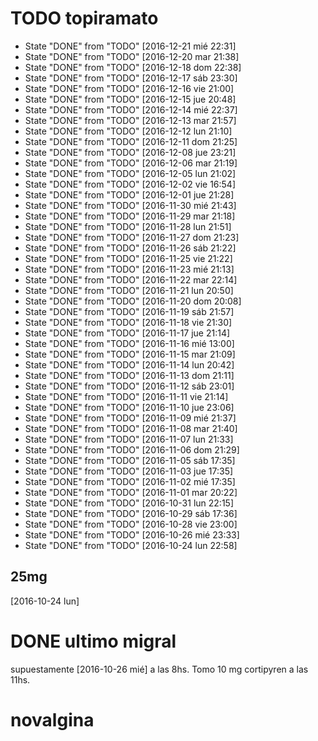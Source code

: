 * TODO topiramato
SCHEDULED: <2016-12-22 jue .+1d>
- State "DONE"       from "TODO"       [2016-12-21 mié 22:31]
- State "DONE"       from "TODO"       [2016-12-20 mar 21:38]
- State "DONE"       from "TODO"       [2016-12-18 dom 22:38]
- State "DONE"       from "TODO"       [2016-12-17 sáb 23:30]
- State "DONE"       from "TODO"       [2016-12-16 vie 21:00]
- State "DONE"       from "TODO"       [2016-12-15 jue 20:48]
- State "DONE"       from "TODO"       [2016-12-14 mié 22:37]
- State "DONE"       from "TODO"       [2016-12-13 mar 21:57]
- State "DONE"       from "TODO"       [2016-12-12 lun 21:10]
- State "DONE"       from "TODO"       [2016-12-11 dom 21:25]
- State "DONE"       from "TODO"       [2016-12-08 jue 23:21]
- State "DONE"       from "TODO"       [2016-12-06 mar 21:19]
- State "DONE"       from "TODO"       [2016-12-05 lun 21:02]
- State "DONE"       from "TODO"       [2016-12-02 vie 16:54]
- State "DONE"       from "TODO"       [2016-12-01 jue 21:28]
- State "DONE"       from "TODO"       [2016-11-30 mié 21:43]
- State "DONE"       from "TODO"       [2016-11-29 mar 21:18]
- State "DONE"       from "TODO"       [2016-11-28 lun 21:51]
- State "DONE"       from "TODO"       [2016-11-27 dom 21:23]
- State "DONE"       from "TODO"       [2016-11-26 sáb 21:22]
- State "DONE"       from "TODO"       [2016-11-25 vie 21:22]
- State "DONE"       from "TODO"       [2016-11-23 mié 21:13]
- State "DONE"       from "TODO"       [2016-11-22 mar 22:14]
- State "DONE"       from "TODO"       [2016-11-21 lun 20:50]
- State "DONE"       from "TODO"       [2016-11-20 dom 20:08]
- State "DONE"       from "TODO"       [2016-11-19 sáb 21:57]
- State "DONE"       from "TODO"       [2016-11-18 vie 21:30]
- State "DONE"       from "TODO"       [2016-11-17 jue 21:14]
- State "DONE"       from "TODO"       [2016-11-16 mié 13:00]
- State "DONE"       from "TODO"       [2016-11-15 mar 21:09]
- State "DONE"       from "TODO"       [2016-11-14 lun 20:42]
- State "DONE"       from "TODO"       [2016-11-13 dom 21:11]
- State "DONE"       from "TODO"       [2016-11-12 sáb 23:01]
- State "DONE"       from "TODO"       [2016-11-11 vie 21:14]
- State "DONE"       from "TODO"       [2016-11-10 jue 23:06]
- State "DONE"       from "TODO"       [2016-11-09 mié 21:37]
- State "DONE"       from "TODO"       [2016-11-08 mar 21:40]
- State "DONE"       from "TODO"       [2016-11-07 lun 21:33]
- State "DONE"       from "TODO"       [2016-11-06 dom 21:29]
- State "DONE"       from "TODO"       [2016-11-05 sáb 17:35]
- State "DONE"       from "TODO"       [2016-11-03 jue 17:35]
- State "DONE"       from "TODO"       [2016-11-02 mié 17:35]
- State "DONE"       from "TODO"       [2016-11-01 mar 20:22]
- State "DONE"       from "TODO"       [2016-10-31 lun 22:15]
- State "DONE"       from "TODO"       [2016-10-29 sáb 17:36]
- State "DONE"       from "TODO"       [2016-10-28 vie 23:00]
- State "DONE"       from "TODO"       [2016-10-26 mié 23:33]
- State "DONE"       from "TODO"       [2016-10-24 lun 22:58]
:PROPERTIES:
:STYLE:    habit
:LAST_REPEAT: [2016-12-21 mié 22:31]
:END:      
** 25mg
[2016-10-24 lun]

* DONE ultimo migral
supuestamente [2016-10-26 mié] a las 8hs. Tomo 10 mg cortipyren a las 11hs.

* novalgina

